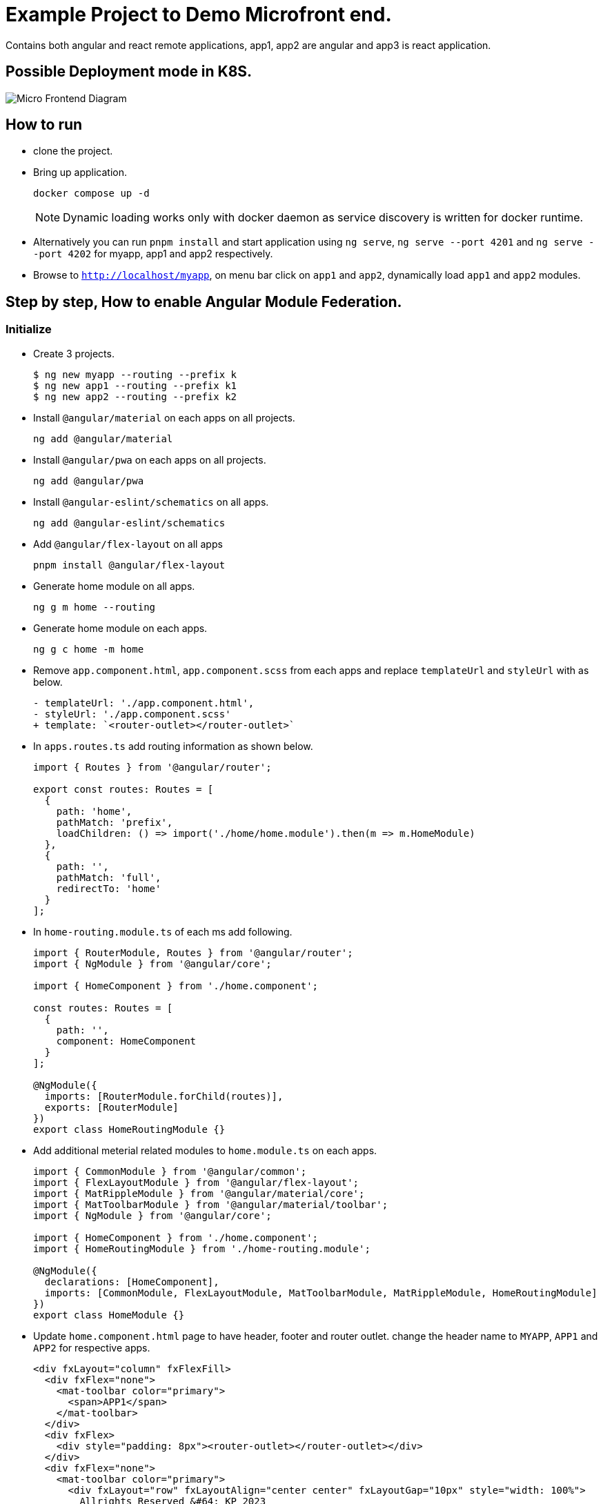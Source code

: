 = Example Project to Demo Microfront end.

Contains both angular and react remote applications, app1, app2 are angular and app3 is react application.

:source-highlighter: coderay

== Possible Deployment mode in K8S.

image::images/micro_frontend.png[Micro Frontend Diagram]

== How to run

- clone the project.
- Bring up application.
+
----
docker compose up -d
----
NOTE: Dynamic loading works only with docker daemon as service discovery is written for docker runtime.

- Alternatively you can run `pnpm install` and start application using `ng serve`, `ng serve --port 4201` and `ng serve --port 4202` for myapp, app1 and app2 respectively.
- Browse to `http://localhost/myapp`, on menu bar click on `app1` and `app2`, dynamically load `app1` and `app2` modules.

== Step by step, How to enable Angular Module Federation.

=== Initialize

- Create 3 projects.
+
[,console]
----
$ ng new myapp --routing --prefix k
$ ng new app1 --routing --prefix k1
$ ng new app2 --routing --prefix k2
----

- Install `@angular/material` on each apps on all projects.
+
[,console]
----
ng add @angular/material
----

- Install `@angular/pwa` on each apps on all projects.
+
[,console]
----
ng add @angular/pwa
----
- Install `@angular-eslint/schematics` on all apps.
+
[,console]
----
ng add @angular-eslint/schematics
----
- Add `@angular/flex-layout` on all apps
+
[,console]
----
pnpm install @angular/flex-layout
----

- Generate home module on all apps.
+
[,console]
----
ng g m home --routing
----
- Generate home module on each apps.
+
[,console]
----
ng g c home -m home
----
- Remove `app.component.html`, `app.component.scss` from each apps and replace `templateUrl` and `styleUrl` with as below.
+
[source,typescript]
----
- templateUrl: './app.component.html',
- styleUrl: './app.component.scss'
+ template: `<router-outlet></router-outlet>`
----

- In `apps.routes.ts` add routing information as shown below.
+
[source,typescript]
----
import { Routes } from '@angular/router';

export const routes: Routes = [
  {
    path: 'home',
    pathMatch: 'prefix',
    loadChildren: () => import('./home/home.module').then(m => m.HomeModule)
  },
  {
    path: '',
    pathMatch: 'full',
    redirectTo: 'home'
  }
];

----

- In `home-routing.module.ts` of each ms add following.
+
[source,typescript]
----
import { RouterModule, Routes } from '@angular/router';
import { NgModule } from '@angular/core';

import { HomeComponent } from './home.component';

const routes: Routes = [
  {
    path: '',
    component: HomeComponent
  }
];

@NgModule({
  imports: [RouterModule.forChild(routes)],
  exports: [RouterModule]
})
export class HomeRoutingModule {}

----
- Add additional meterial related modules to `home.module.ts` on each apps.
+
[source,typescript]
----
import { CommonModule } from '@angular/common';
import { FlexLayoutModule } from '@angular/flex-layout';
import { MatRippleModule } from '@angular/material/core';
import { MatToolbarModule } from '@angular/material/toolbar';
import { NgModule } from '@angular/core';

import { HomeComponent } from './home.component';
import { HomeRoutingModule } from './home-routing.module';

@NgModule({
  declarations: [HomeComponent],
  imports: [CommonModule, FlexLayoutModule, MatToolbarModule, MatRippleModule, HomeRoutingModule]
})
export class HomeModule {}

----

- Update `home.component.html` page to have header, footer and router outlet. change the header name to `MYAPP`, `APP1` and `APP2` for respective apps.
+
[source,html]
----
<div fxLayout="column" fxFlexFill>
  <div fxFlex="none">
    <mat-toolbar color="primary">
      <span>APP1</span>
    </mat-toolbar>
  </div>
  <div fxFlex>
    <div style="padding: 8px"><router-outlet></router-outlet></div>
  </div>
  <div fxFlex="none">
    <mat-toolbar color="primary">
      <div fxLayout="row" fxLayoutAlign="center center" fxLayoutGap="10px" style="width: 100%">
        Allrights Reserved &#64; KP 2023
      </div>
    </mat-toolbar>
  </div>
</div>

----
- Remove `standalone: true` and `imports` from `home.component.ts`

- Update `styles.scss` with following configuration for flexbox to work.
+
[source,css]
----
html,
body {
  height: 100%;
  box-sizing: border-box;
  margin: 0;
  font-family: Roboto, 'Helvetica Neue', sans-serif;
}
----
- In `app1`, perform following tasks.
.. Add `app1` module.
+
[source,shell]
----
ng g m app1 --routing
----
.. Add `app1` component.
+
[source,shell]
----
ng g c app1 -m app1
----
.. Update `home-routing.module.ts`. as shown below.
+
[source,typescript]
----
import { RouterModule, Routes } from '@angular/router';
import { NgModule } from '@angular/core';

import { HomeComponent } from './home.component';

const routes: Routes = [
  {
    path: '',
    component: HomeComponent,
    children: [
      {
        path: '',
        loadChildren: () => import('../app1/app1.module').then(m => m.App1Module)
      }
    ]
  }
];

@NgModule({
  imports: [RouterModule.forChild(routes)],
  exports: [RouterModule]
})
export class HomeRoutingModule {}

----

.. Change `app1-routing.module.ts` as shown below.
+
[source,typescript]
----
import { RouterModule, Routes } from '@angular/router';
import { App1Component } from './app1.component';
import { NgModule } from '@angular/core';

const routes: Routes = [
  {
    path: '',
    component: App1Component
  }
];

@NgModule({
  imports: [RouterModule.forChild(routes)],
  exports: [RouterModule]
})
export class App1RoutingModule {}

----
.. Update `app1.component.html` as shown below.
+
[source,html]
----
<div fxLayout="column" fxLayoutAlign="center center" fxLayoutGap="4px" style="height: 100%; width: 100%">
  <p><b style="font-size: large">app1 works!</b></p>
</div>
----
.. Remove `standalone: true` and `imports` from `app1.component.ts`
.. Update `app1.module.ts` as shown below.
+
[source,typescript]
----
import { CommonModule } from '@angular/common';
import { FlexLayoutModule } from '@angular/flex-layout';
import { NgModule } from '@angular/core';

import { App1Component } from './app1.component';
import { App1RoutingModule } from './app1-routing.module';

@NgModule({
  exports: [App1Component],
  declarations: [App1Component],
  imports: [CommonModule, FlexLayoutModule, App1RoutingModule]
})
export class App1Module {}
----
- Repeat the last step for `app2` application as well.
.. Add `app2` module.
+
[,console]
----
ng g m app2 --routing
----
.. Add `app2` component.
+
[,console]
----
ng g c app2 -m app2
----
.. Update `home-routing.module.ts`. as shown below.
+
[source,typescript]
----
import { RouterModule, Routes } from '@angular/router';
import { NgModule } from '@angular/core';

import { HomeComponent } from './home.component';

const routes: Routes = [
  {
    path: '',
    component: HomeComponent,
    children: [
      {
        path: '',
        loadChildren: () => import('../app2/app2.module').then(m => m.App2Module)
      }
    ]
  }
];

@NgModule({
  imports: [RouterModule.forChild(routes)],
  exports: [RouterModule]
})
export class HomeRoutingModule {}

----

.. Change `app2-routing.module.ts` as shown below.
+
[source,typescript]
----
import { RouterModule, Routes } from '@angular/router';
import { App2Component } from './app2.component';
import { NgModule } from '@angular/core';

const routes: Routes = [
  {
    path: '',
    component: App2Component
  }
];

@NgModule({
  imports: [RouterModule.forChild(routes)],
  exports: [RouterModule]
})
export class App2RoutingModule {}


----
.. Update `app2.component.html` as shown below.
+
[source,html]
----
<div fxLayout="column" fxLayoutAlign="center center" fxLayoutGap="4px" style="height: 100%; width: 100%">
  <p><b style="font-size: large">app2 works!</b></p>
</div>
----
.. Remove `standalone: true` and `imports` from `app2.component.ts`
.. Update `app2.module.ts` as shown below.
+
[source, typescript]
----
import { CommonModule } from '@angular/common';
import { FlexLayoutModule } from '@angular/flex-layout';
import { NgModule } from '@angular/core';

import { App2Component } from './app2.component';
import { App2RoutingModule } from './app2-routing.module';

@NgModule({
  exports: [App2Component],
  declarations: [App2Component],
  imports: [CommonModule, FlexLayoutModule, App2RoutingModule]
})
export class App2Module {}

----
- Now start each app using below command and access from browser and verify all apps are working.
+
[source,shell]
----
// myapp
ng serve
// app1
ng serve --port 4201
// app2
ng serve --port 4202
----

- Verification.
.. Verify `app1` is working by browsing `http://localhost:4201`
.. Verify `app2` is working by browsing `http://localhost:4202`

- Stop the apps.

### Enable federation.

#### Enable Module Export for App1.
- Enable remote app for `app1`.
+
[source,shell]
----
ng add @angular-architects/module-federation --type remote
----
- Update `webpack.config.js` to expose App1Module and shared libraries.
+
[source,typescript]
----
const { shareAll, share, withModuleFederationPlugin } = require('@angular-architects/module-federation/webpack');

module.exports = withModuleFederationPlugin({
  name: 'app1',

  exposes: {
    './App1Module': './src/app/app1/app1.module.ts'
  },

  // shared: {
  //   ...shareAll({ singleton: true, strictVersion: true, requiredVersion: 'auto' }),
  // },
  shared: share({
    '@angular/core': { singleton: true, strictVersion: true, requiredVersion: 'auto' },
    '@angular/common': { singleton: true, strictVersion: true, requiredVersion: 'auto' },
    '@angular/common/http': { singleton: true, strictVersion: true, requiredVersion: 'auto' },
    '@angular/router': { singleton: true, strictVersion: true, requiredVersion: 'auto' },
    '@angular/material': { singleton: true, strictVersion: true, requiredVersion: 'auto', includeSecondaries: true },
  })
});


----

#### Enable Module Export for App2.

- Enable remote app for `app2`.
+
[source,shell]
----
ng add @angular-architects/module-federation --type remote
----
- Update `webpack.config.js` to expose App2Module and shared libraries.
+
[source,typescript]
----
const { shareAll, share, withModuleFederationPlugin } = require('@angular-architects/module-federation/webpack');

module.exports = withModuleFederationPlugin({
  name: 'app2',

  exposes: {
    './App2Module': './src/app/app2/app2.module.ts'
  },

  // shared: {
  //   ...shareAll({ singleton: true, strictVersion: true, requiredVersion: 'auto' }),
  // },
  shared: share({
    '@angular/core': { singleton: true, strictVersion: true, requiredVersion: 'auto' },
    '@angular/common': { singleton: true, strictVersion: true, requiredVersion: 'auto' },
    '@angular/common/http': { singleton: true, strictVersion: true, requiredVersion: 'auto' },
    '@angular/router': { singleton: true, strictVersion: true, requiredVersion: 'auto' },
    '@angular/material': { singleton: true, strictVersion: true, requiredVersion: 'auto', includeSecondaries: true },
  })
});

----

#### Import Modules on myapp.

.- Consume the remote app in `myapp` using dynamic loading.
+
[source,shell]
----
$ ng add @angular-architects/module-federation --type dynamic-host
----
- Update `webpack.config.js` to expose App2Module and shared libraries.
+
[source,typescript]
----
const { shareAll, share, withModuleFederationPlugin } = require('@angular-architects/module-federation/webpack');

module.exports = withModuleFederationPlugin({

  // shared: {
  //   ...shareAll({ singleton: true, strictVersion: true, requiredVersion: 'auto' }),
  // },
  shared: share({
    '@angular/core': { singleton: true, strictVersion: true, requiredVersion: 'auto' },
    '@angular/common': { singleton: true, strictVersion: true, requiredVersion: 'auto' },
    '@angular/common/http': { singleton: true, strictVersion: true, requiredVersion: 'auto' },
    '@angular/router': { singleton: true, strictVersion: true, requiredVersion: 'auto' },
    '@angular/material': { singleton: true, strictVersion: true, requiredVersion: 'auto', includeSecondaries: true },
  })
});

----
- Update `home-routing.module.ts` to use `app1` and `app2 modules`.
+
[source,typescript]
----
const routes: Routes = [
  {
    path: '',
    component: HomeComponent,
    children: [
      {
        path: 'app1',
        loadChildren: () =>
          loadRemoteModule({
            type: 'manifest',
            remoteName: 'app1',
            exposedModule: './App1Module',
          }).then((m) => m.App1Module),
      },
      {
        path: 'app2',
        loadChildren: () =>
          loadRemoteModule({
            type: 'manifest',
            remoteName: 'app2',
            exposedModule: './App2Module',
          }).then((m) => m.App2Module),
      },
    ],
  },
];
----
. Update `mf.manifest.json` to point to the remote apps.
+
[source, json]
----
{
  "app1": "http://localhost:4201/remoteEntry.js",
  "app2": "http://localhost:4202/remoteEntry.js"
}
----

- Now Run the apps.
+
[source,shell]
----
# MYAPP
ng serve
# App1
ng serve --port 4201
# App2
ng serve --port 4202
----

- Verification.
.. Verify `app1` is working by browsing `http://localhost:4201`
.. Verify `app2` is working by browsing `http://localhost:4202`
.. Verify `myapp` is working by browsing `http://localhost:4200`
.. Verify `app1` module is getting loaded by brouwing `http://localhost:4200/#/home/app1`
.. Verify `app2` module is getting loaded by brouwing `http://localhost:4200/#/home/app2`

Referances:

- https://www.angulararchitects.io/en/blog/whats-new-in-angular-architects-module-federation-14-3/
- https://justangular.com/blog/bind-route-info-to-component-inputs-new-router-feature
- https://www.linkedin.com/pulse/angular-host-react-microfrontends-rany-elhousieny-phd%25E1%25B4%25AC%25E1%25B4%25AE%25E1%25B4%25B0-fde7c